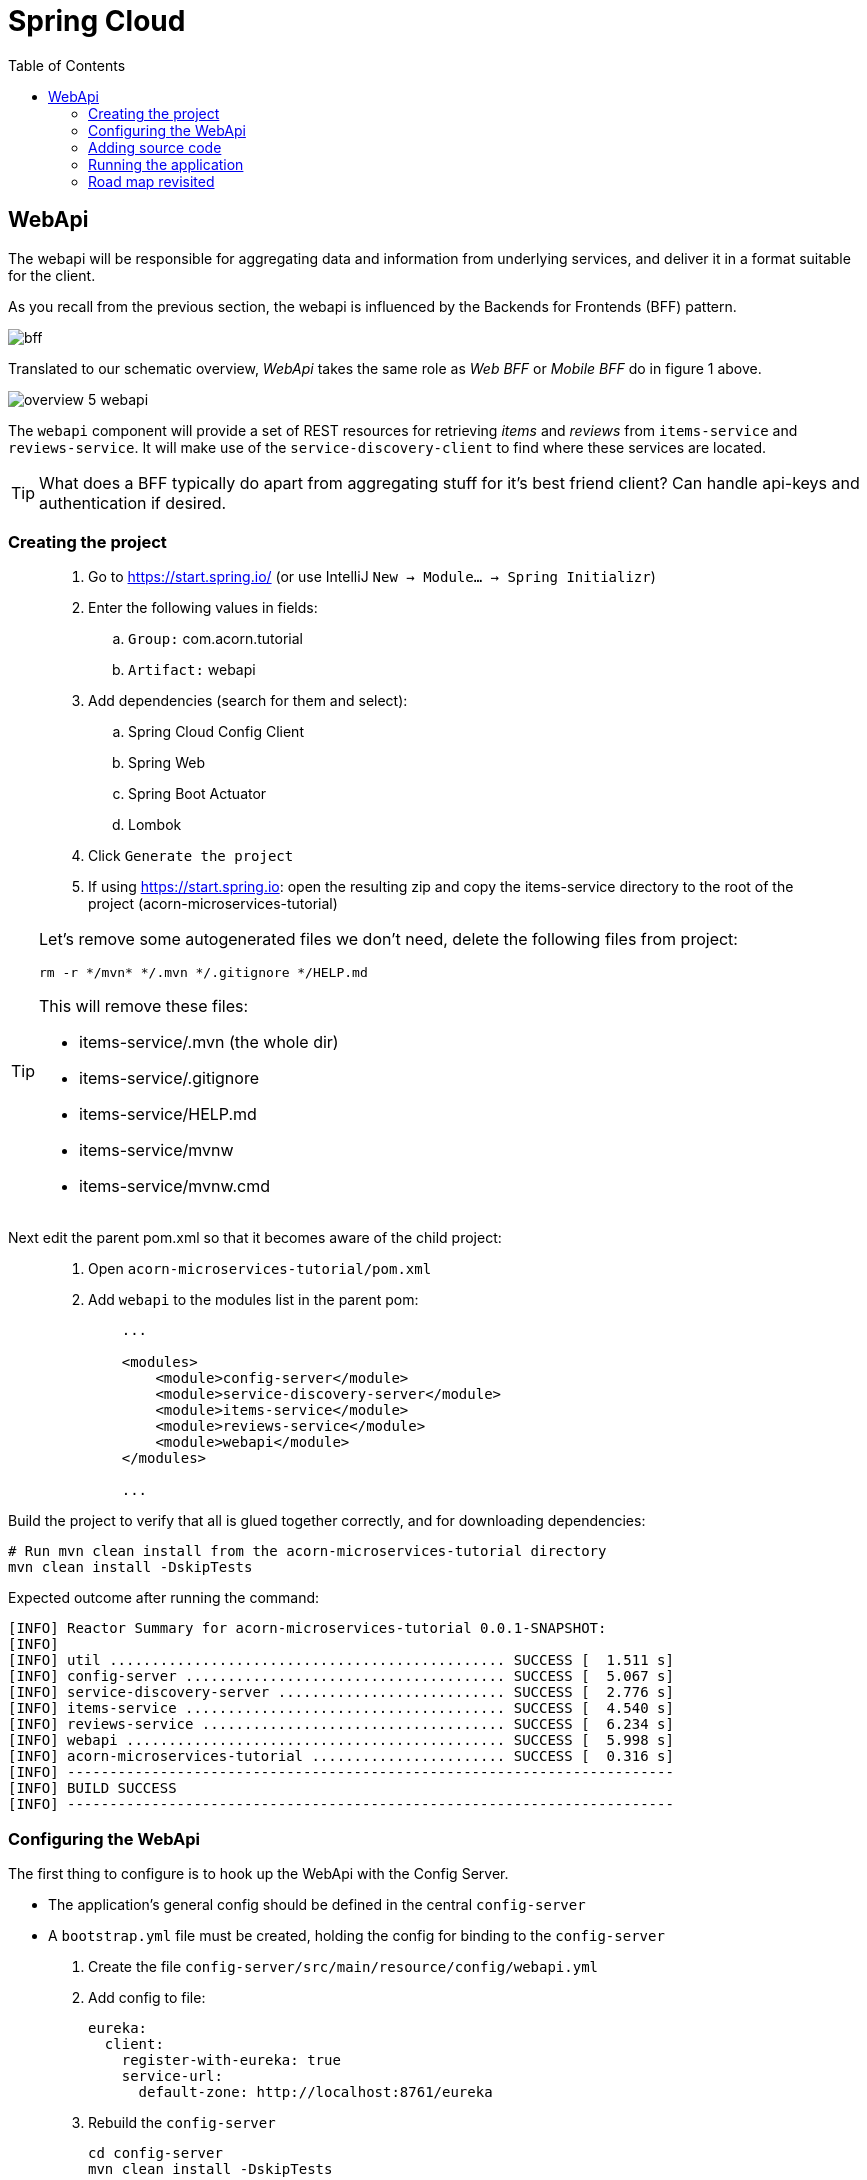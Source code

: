 = Spring Cloud
:toc: left
:imagesdir: images

ifdef::env-github[]
:tip-caption: :bulb:
:note-caption: :information_source:
:important-caption: :heavy_exclamation_mark:
:caution-caption: :fire:
:warning-caption: :warning:
endif::[]

== WebApi
The webapi will be responsible for aggregating data and information from underlying services, and deliver it in a format suitable for the client.

As you recall from the previous section, the webapi is influenced by the Backends for Frontends (BFF) pattern.

image::bff.png[]

Translated to our schematic overview, _WebApi_ takes the same role as _Web BFF_ or _Mobile BFF_ do in figure 1 above.

image::overview-5-webapi.png[]

The `webapi` component will provide a set of REST resources for retrieving _items_ and _reviews_ from `items-service` and `reviews-service`. It will make use of the `service-discovery-client` to find where these services are located.

[TIP]
====
What does a BFF typically do apart from aggregating stuff for it's best friend client?
Can handle api-keys and authentication if desired.
====

=== Creating the project

[quote]
____
. Go to https://start.spring.io/ (or use IntelliJ `New -> Module... -> Spring Initializr`)
. Enter the following values in fields:
.. `Group:` com.acorn.tutorial
.. `Artifact:` webapi
. Add dependencies (search for them and select):
.. Spring Cloud Config Client
.. Spring Web
.. Spring Boot Actuator
.. Lombok
. Click `Generate the project`
. If using https://start.spring.io: open the resulting zip and copy the items-service directory to the root of the project (acorn-microservices-tutorial)
____

[TIP]
====
Let's remove some autogenerated files we don't need, delete the following files from project:

[source,bash]
rm -r */mvn* */.mvn */.gitignore */HELP.md

This will remove these files:

- items-service/.mvn (the whole dir)
- items-service/.gitignore
- items-service/HELP.md
- items-service/mvnw
- items-service/mvnw.cmd
====

Next edit the parent pom.xml so that it becomes aware of the child project:
[quote]
____
. Open `acorn-microservices-tutorial/pom.xml`
. Add `webapi` to the modules list in the parent pom:
+
[source,xml]
----
    ...

    <modules>
        <module>config-server</module>
        <module>service-discovery-server</module>
        <module>items-service</module>
        <module>reviews-service</module>
        <module>webapi</module>
    </modules>

    ...
----
____

Build the project to verify that all is glued together correctly, and for downloading dependencies:
[source, bash]
----
# Run mvn clean install from the acorn-microservices-tutorial directory
mvn clean install -DskipTests
----

Expected outcome after running the command:

[source]
----
[INFO] Reactor Summary for acorn-microservices-tutorial 0.0.1-SNAPSHOT:
[INFO]
[INFO] util ............................................... SUCCESS [  1.511 s]
[INFO] config-server ...................................... SUCCESS [  5.067 s]
[INFO] service-discovery-server ........................... SUCCESS [  2.776 s]
[INFO] items-service ...................................... SUCCESS [  4.540 s]
[INFO] reviews-service .................................... SUCCESS [  6.234 s]
[INFO] webapi ............................................. SUCCESS [  5.998 s]
[INFO] acorn-microservices-tutorial ....................... SUCCESS [  0.316 s]
[INFO] ------------------------------------------------------------------------
[INFO] BUILD SUCCESS
[INFO] ------------------------------------------------------------------------
----

=== Configuring the WebApi
The first thing to configure is to hook up the WebApi with the Config Server.

* The application's general config should be defined in the central `config-server`
* A `bootstrap.yml` file must be created, holding the config for binding to the `config-server`

[quote]
____
. Create the file `config-server/src/main/resource/config/webapi.yml`
. Add config to file:
+
[source,yml]
----
eureka:
  client:
    register-with-eureka: true
    service-url:
      default-zone: http://localhost:8761/eureka
----
+
. Rebuild the `config-server`
+
[source,bash]
----
cd config-server
mvn clean install -DskipTests
----
+
. Restart `config-server`
. Verify that all looks good by accessing `curl http://localhost:7777/webapi/default | jq`
____

Next create the `webapi/src/main/resources/bootstrap.yml` and add config for binding to `config-server`
[quote]
____
. Delete `webapi/src/main/resources/application.properties`
. Create the file `webapi/src/main/resource/bootstrap.yml`
. Add config to file:
+
[source,yml]
----
spring:
  application:
    name: webapi
  cloud:
    config:
      uri: http://localhost:7777
      fail-fast: true

feign:
  hystrix:
    enabled: false

server:
  port: 8100
----
____

=== Adding source code
Let's add some initial code that defines the REST API in the form of a `@RestController`. The goal is to have this controller call `items-service` and `reviews-service` and aggregate the information into `ItemInfoDto`, which is sent back in responses.

Start with adding the `ItemInfoDto` class. Noteworthy here is that this class represents an _Item_ with it's associated _Reviews_.

[quote]
____
. Create a new package `webapi/src/main/java/com/acorn/tutorial/webapi/web`
. Add a file named `ItemInfoDto.java` with the below content:
+
[source,java]
----
import java.util.List;
import lombok.ToString;
import lombok.Value;

@ToString
@Value(staticConstructor = "of")
public class ItemInfoDto {

    private Item item;
    private List<Review> reviews;
}
----
+
[NOTE]
The lombok annotation `@Value(staticConstructor = "of")` will create a private constructor and a static factory method named _of_ that allows creation of objects by using `ItemInfoDto.of(item, reviews)`.
+
. Make it compile by adding `Item.java` and `Review.java` as well. These two classes will later be used for mapping responses from `items-service` and `reviews-service`
.. `webapi/src/main/java/com/acorn/tutorial/webapi/web/Item.java`
+
[source,java]
----
package com.acorn.tutorial.webapi.web;

import lombok.AllArgsConstructor;
import lombok.Data;
import lombok.ToString;

@Data
@ToString
@AllArgsConstructor
public class Item {

    private Long id;

    private String name;

    private String serviceAddress;
}
----
.. `webapi/src/main/java/com/acorn/tutorial/webapi/web/Review.java`
+
[source,java]
----
package com.acorn.tutorial.webapi.web;

import lombok.AllArgsConstructor;
import lombok.Data;
import lombok.ToString;

@Data
@AllArgsConstructor
@ToString
public class Review {

    private Long id;

    private String type;

    private Long typeId;

    private Integer rating;

    private Integer ratingMin;

    private Integer ratingMax;

    private String comment;

    private String serviceAddress;
}
----
____

Now we can concentrate on the actual REST endpoints, by adding a class `WebApiController.java` that uses the annotation `@RestController`.

[quote]
____
. Add `webapi/src/main/java/com/acorn/tutorial/webapi/web/WebApiController.java`. In the beginning this will only contain skeleton code, just returning empty objects.
+
[source,java]
----
import java.util.Collections;
import java.util.List;
import org.slf4j.Logger;
import org.slf4j.LoggerFactory;
import org.springframework.web.bind.annotation.GetMapping;
import org.springframework.web.bind.annotation.PathVariable;
import org.springframework.web.bind.annotation.RestController;

@RestController
public class WebApiController {

    private static final Logger LOGGER = LoggerFactory.getLogger(WebApiController.class);

    @GetMapping(path = "/webapi/items")
    public List<ItemInfoDto > getItems() {
        LOGGER.info("/webapi/items called");

        return Collections.singletonList(ItemInfoDto.of(null, null));
    }

    @GetMapping(path = "/webapi/items/{id}")
    public ItemInfoDto getItem(@PathVariable Long id) {
        LOGGER.info("/webapi/items/{} called", id);

        return ItemInfoDto.of(null, null);
    }
}
----
____

So far we haven't encountered anything new here, we have used REST-controllers before in `items-service` and `reviews-service`. This is yet another REST-interface, but it is starting to get interesting now since a new question springs to mind:

How do we call the underlying services in the most easiest way?

What we want the `webapi` to do is this:

* Have a convenient way of calling the underlying services' REST-API. For this we will introduce a new Spring Cloud tool called _OpenFeign_.
* Look up where to find the underlying services via the `service-discovery-service`. For this to work we need to make `webapi` into a discovery  service client.

==== Spring Cloud OpenFeign

Spring Cloud OpenFeign is a declarative REST client for Spring Boot applications. Feign makes writing web service clients easier, it has pluggable annotation support, which includes Feign annotations and JAX-RS annotations.

Also, Spring Cloud adds support for Spring MVC annotations and for using the same HttpMessageConverters as used in Spring Web.

A major benefit with using Feign is that we don't have to write any code for calling a service, other than an interface definition.

https://cloud.spring.io/spring-cloud-openfeign/reference/html/

To start using OpenFeign, we must first add a dependency into the pom.xml file, and also enable it in the application.

[quote]
____
. Open `webapi/pom.xml` and add the below dependency
+
[source,xml]
----
    <dependency>
        <groupId>org.springframework.cloud</groupId>
        <artifactId>spring-cloud-starter-openfeign</artifactId>
    </dependency>
----
+
. Enable OpenFeign by opening `webapi/src/main/java/com/acorn/tutorial/webapi/WebapiApplication.java` and adding `@EnableFeignClients("com.acorn.tutorial.webapi")`. Note that the base package `com.acorn.tutorial.webapi` is specified as well, meaning that classes under this package can be feign clients.
+
[source,java]
----
import org.springframework.boot.SpringApplication;
import org.springframework.boot.autoconfigure.SpringBootApplication;
import org.springframework.cloud.openfeign.EnableFeignClients;

@EnableFeignClients("com.acorn.tutorial.webapi")
@SpringBootApplication
public class WebapiApplication {

    public static void main(String[] args) {
        SpringApplication.run(WebapiApplication.class, args);
    }

}
----
____

The next logical step would be to create the actual clients for `items-service` and `reviews-service`. First in their rawest form, and later a bit more elaborated. Let us start with the _Items client_.

[quote]
____
. Create the file `webapi/src/main/java/com/acorn/tutorial/webapi/web/ItemsClient.java`
+
[source,java]
----
import java.util.List;
import org.springframework.cloud.openfeign.FeignClient;
import org.springframework.web.bind.annotation.GetMapping;
import org.springframework.web.bind.annotation.PathVariable;

@FeignClient(name = "items-service")
public interface ItemsClient {

    @GetMapping("/items")
    List<Item> getItems();

    @GetMapping("/items/{id}")
    Item getItem(@PathVariable Long id);
}
----
+
. Create the file `webapi/src/main/java/com/acorn/tutorial/webapi/web/ReviewsClient.java`
+
[source,java]
----
import java.util.List;
import org.springframework.cloud.openfeign.FeignClient;
import org.springframework.web.bind.annotation.GetMapping;
import org.springframework.web.bind.annotation.PathVariable;

@FeignClient(name = "reviews-service")
public interface ReviewsClient {

    @GetMapping("/reviews/{type}")
    List<Review> getReviews(@PathVariable String type);

    @GetMapping("/reviews/{type}/{typeid}")
    List<Review> getReviews(@PathVariable String type, @PathVariable Long typeid);
}
----
____

Three things are noteworthy here, namely

* The `@FeignClient(name = "items-service")` and `@FeignClient(name = "reviews-service")` annotation values refer to the service name of each service, the one defined in `bootstrap.yml`, for example
+
[source,yml]
----
spring:
  application:
    name: items-service
----
+
This is important because these are the names the services are registered with in the discovery server. Make sure these names match properly.
+
* The interfaces declare methods for retrieving data from `items-service` and `reviews-service` respectively.
* The previously created classes `Item` and `Review` acts as model objects into which responses from services will get mapped.

And yes, that is pretty much what's needed for start calling the underlying services. Unless a couple of things. First, the `webapi` must become a client to the discovery server so the Feign clients can query where to send their REST-calls. After that we should add code that uses the `ItemsClient` and `ReviewsClient` interfaces.

==== Making webapi into a discovery server client
This is very easy. In true Spring Cloud fashion, it is enough to just add the right dependency and put the correct annotation into the application class:
[quote]
____
. Open `webapi/pom.xml` and add the below dependency
+
[source,xml]
----
    <dependency>
        <groupId>org.springframework.cloud</groupId>
        <artifactId>spring-cloud-starter-netflix-eureka-client</artifactId>
    </dependency>
----
+
. Enable Eureka by opening `webapi/src/main/java/com/acorn/tutorial/webapi/WebapiApplication.java` and adding @EnableDiscoveryClient`.
+
[source,java]
----
import org.springframework.boot.SpringApplication;
import org.springframework.boot.autoconfigure.SpringBootApplication;
import org.springframework.cloud.client.discovery.EnableDiscoveryClient;
import org.springframework.cloud.openfeign.EnableFeignClients;

@EnableDiscoveryClient
@EnableFeignClients("com.acorn.tutorial.webapi")
@SpringBootApplication
public class WebapiApplication {

    public static void main(String[] args) {
        SpringApplication.run(WebapiApplication.class, args);
    }

}
----
____

==== Using the OpenFeign client
Let's add code to `WebApiController` that makes use of the OpenFeign client.

[quote]
____
. Open `web/WebApiController.java` and inject the client interfaces
+
[source,java]
----
@RestController
public class WebApiController {

    private final ItemsClient itemsClient;
    private final ReviewsClient reviewsClient;

    @Autowired
    public WebApiController(ItemsClient itemsClient, ReviewsClient reviewsClient) {
        this.itemsClient = itemsClient;
        this.reviewsClient = reviewsClient;
    }

    ...
}
----
+
. The `List<ItemInfoDto> getItems()` does right now return a list containing an empty `ItemInfoDto`. Change this so that underlying services are called via the clients, and then aggregate their responses into the `ItemInfoDto` list.
+
[source,java]
----
@RestController
public class WebApiController {

    ...

    @GetMapping(path = "/webapi/items")
    public List<ItemInfoDto> getItems() {
        LOGGER.info("/webapi/items called");

        List<Item> items = itemsClient.getItems();
        List<Review> reviews = reviewsClient.getReviews("item");

        return items.stream()
                .map(item -> createItemInfoDto(item, reviews))
                .collect(Collectors.toList());
    }

    private ItemInfoDto createItemInfoDto(Item item, List<Review> reviews) {

        List<Review> itemReviews = reviews.stream()
                .filter(review -> item.getId().equals(review.getTypeId()))
                .collect(Collectors.toList());

        return ItemInfoDto.of(item, itemReviews);
    }

    ...
}
----
+
. Method `ItemInfoDto getItem(@PathVariable Long id)` should fetch data for a specific item, please make it so by using this code.
+
[source,java]
----
@RestController
public class WebApiController {

    ...

    @GetMapping(path = "/webapi/items/{id}")
    public ItemInfoDto getItem(@PathVariable Long id) {
        LOGGER.info(String.format("/webapi/items/%d called", id));

        Item item = itemsClient.getItem(id);
        List<Review> reviews = reviewsClient.getReviews("item", id);

        return ItemInfoDto.of(item, reviews);
    }

    ...
}
----
____

The complete `WebApiController` class should now look like this.

[source,java]
----
import java.util.List;
import java.util.stream.Collectors;
import org.slf4j.Logger;
import org.slf4j.LoggerFactory;
import org.springframework.beans.factory.annotation.Autowired;
import org.springframework.web.bind.annotation.GetMapping;
import org.springframework.web.bind.annotation.PathVariable;
import org.springframework.web.bind.annotation.RestController;

@RestController
public class WebApiController {

    private final ItemsClient itemsClient;
    private final ReviewsClient reviewsClient;

    @Autowired
    public WebApiController(ItemsClient itemsClient, ReviewsClient reviewsClient) {
        this.itemsClient = itemsClient;
        this.reviewsClient = reviewsClient;
    }

    @GetMapping(path = "/webapi/items")
    public List<ItemInfoDto> getItems() {

        List<Item> items = itemsClient.getItems();
        List<Review> reviews = reviewsClient.getReviews("item");

        return items.stream()
                .map(item -> createItemInfoDto(item, reviews))
                .collect(Collectors.toList());
    }

    @GetMapping(path = "/webapi/items/{id}")
    public ItemInfoDto getItem(@PathVariable Long id) {

        Item item = itemsClient.getItem(id);
        List<Review> reviews = reviewsClient.getReviews("item", id);

        return ItemInfoDto.of(item, reviews);
    }

    private ItemInfoDto createItemInfoDto(Item item, List<Review> reviews) {

        List<Review> itemReviews = reviews.stream()
                .filter(review -> item.getId().equals(review.getTypeId()))
                .collect(Collectors.toList());

        return ItemInfoDto.of(item, itemReviews);
    }
}
----

We are finally there. Try the application out.

=== Running the application
You should be able to start the server by using one of these two options.

Run from IDE::
IntelliJ: There should be a Run configuration named `WebApiApplication` in the Services pane. Mark it and press the green play-button to start the application. This will build and run the app.

Run from command line:: It is also possible to execute it directly from a command prompt:
+
[source, bash]
----
cd acorn-microservices-tutorial/webapi/target

java -jar webapi-0.0.1-SNAPSHOT.jar
----

[IMPORTANT]
Make sure that the all the other applications are up and running before trying the `webapi`.

Take a look at the logs, the application should start fine.

* Check the health status: `curl http://localhost:8100/actuator/health | jq`
* Check Eureka, all relevant apps should be registered: http://localhost:8761
* Fetch all items with corresponding reviews: `curl http://localhost:8100/webapi/items | jq`
* Fetch a specific item with corresponding reviews: `curl http://localhost:8100/webapi/items/1 | jq`

=== Road map revisited
It is now a good time to revisit the road map we charted a while ago. Let's have a look at it and add some comments about our current progress.

|===
|Task|Comment

|Adding Service Discovery Server
|We now utilize an _Eureka_ server that keeps track of services for us. It knows which _host_ and _port_ each service use, information that other Spring Cloud applications can use when needed.

|Enable registering of existing `items-service` and `reviews-service` to registry
|Our example microservices register to the discovery server during startup. During their life time they send heartbeats at regular intervals, letting the discovery server know they are healthy.

|Create the WebApi component `webapi` which discovers the above services using the Service Discovery Server and then calls them
|The BFF WebApi component uses _Spring Cloud OpenFeign_ for calling and aggregating responses from the microservices. OpenFeign clients do not explicitly know where these services are located, instead they fetch this information from the discovery server.
|===

We are making good progress. The communication chain between `webapi` and `items-service`/`reviews-service` are working. The next section will show how to run several instances of the services at once, and also look on what to do when a single service fails.

<<06-client-lb-and-resiliency.adoc#,Nextup: Client load balancer and fault tolerance>>

